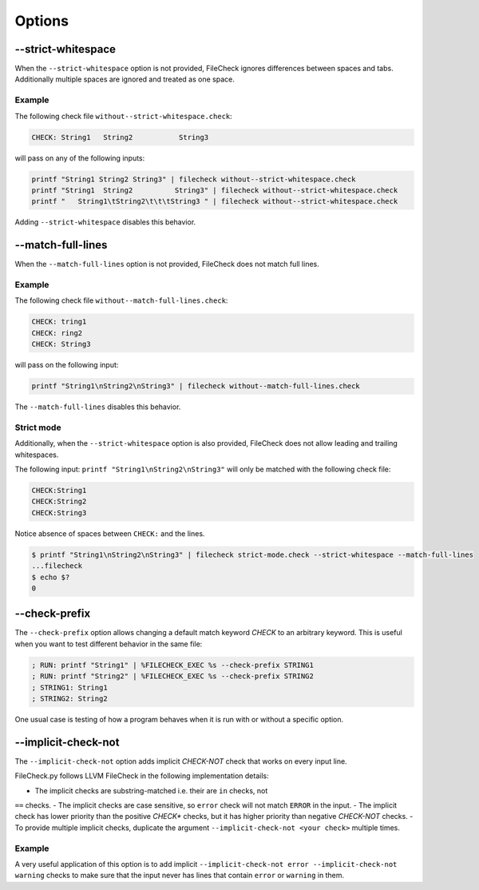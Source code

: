 Options
=======

--strict-whitespace
-------------------

When the ``--strict-whitespace``  option is not provided, FileCheck ignores
differences between spaces and tabs. Additionally multiple spaces are ignored
and treated as one space.

Example
~~~~~~~

The following check file ``without--strict-whitespace.check``:

.. code-block:: text

    CHECK: String1   String2           String3

will pass on any of the following inputs:

.. code-block:: bash

    printf "String1 String2 String3" | filecheck without--strict-whitespace.check
    printf "String1  String2          String3" | filecheck without--strict-whitespace.check
    printf "   String1\tString2\t\t\tString3 " | filecheck without--strict-whitespace.check

Adding ``--strict-whitespace`` disables this behavior.

--match-full-lines
------------------

When the ``--match-full-lines``  option is not provided, FileCheck does not
match full lines.

Example
~~~~~~~

The following check file ``without--match-full-lines.check``:

.. code-block:: text

    CHECK: tring1
    CHECK: ring2
    CHECK: String3

will pass on the following input:

.. code-block:: bash

    printf "String1\nString2\nString3" | filecheck without--match-full-lines.check

The ``--match-full-lines`` disables this behavior.

Strict mode
~~~~~~~~~~~

Additionally, when the ``--strict-whitespace`` option is also provided,
FileCheck does not allow leading and trailing whitespaces.

The following input: ``printf "String1\nString2\nString3"`` will only be matched
with the following check file:

.. code-block:: text

    CHECK:String1
    CHECK:String2
    CHECK:String3

Notice absence of spaces between ``CHECK:`` and the lines.

.. code-block:: bash

    $ printf "String1\nString2\nString3" | filecheck strict-mode.check --strict-whitespace --match-full-lines
    ...filecheck
    $ echo $?
    0

--check-prefix
--------------

The ``--check-prefix`` option allows changing a default match keyword `CHECK`
to an arbitrary keyword. This is useful when you want to test different behavior
in the same file:

.. code-block:: text

    ; RUN: printf "String1" | %FILECHECK_EXEC %s --check-prefix STRING1
    ; RUN: printf "String2" | %FILECHECK_EXEC %s --check-prefix STRING2
    ; STRING1: String1
    ; STRING2: String2

One usual case is testing of how a program behaves when it is run with or
without a specific option.

--implicit-check-not
--------------------

The ``--implicit-check-not`` option adds implicit `CHECK-NOT` check that works
on every input line.

FileCheck.py follows LLVM FileCheck in the following implementation details:

- The implicit checks are substring-matched i.e. their are ``in`` checks, not
``==`` checks.
- The implicit checks are case sensitive, so ``error`` check will not match
``ERROR`` in the input.
- The implicit check has lower priority than the positive `CHECK*` checks,
but it has higher priority than negative `CHECK-NOT` checks.
- To provide multiple implicit checks, duplicate the argument
``--implicit-check-not <your check>`` multiple times.

Example
~~~~~~~

A very useful application of this option is to add implicit
``--implicit-check-not error --implicit-check-not warning`` checks to make sure
that the input never has lines that contain ``error`` or ``warning`` in them.
